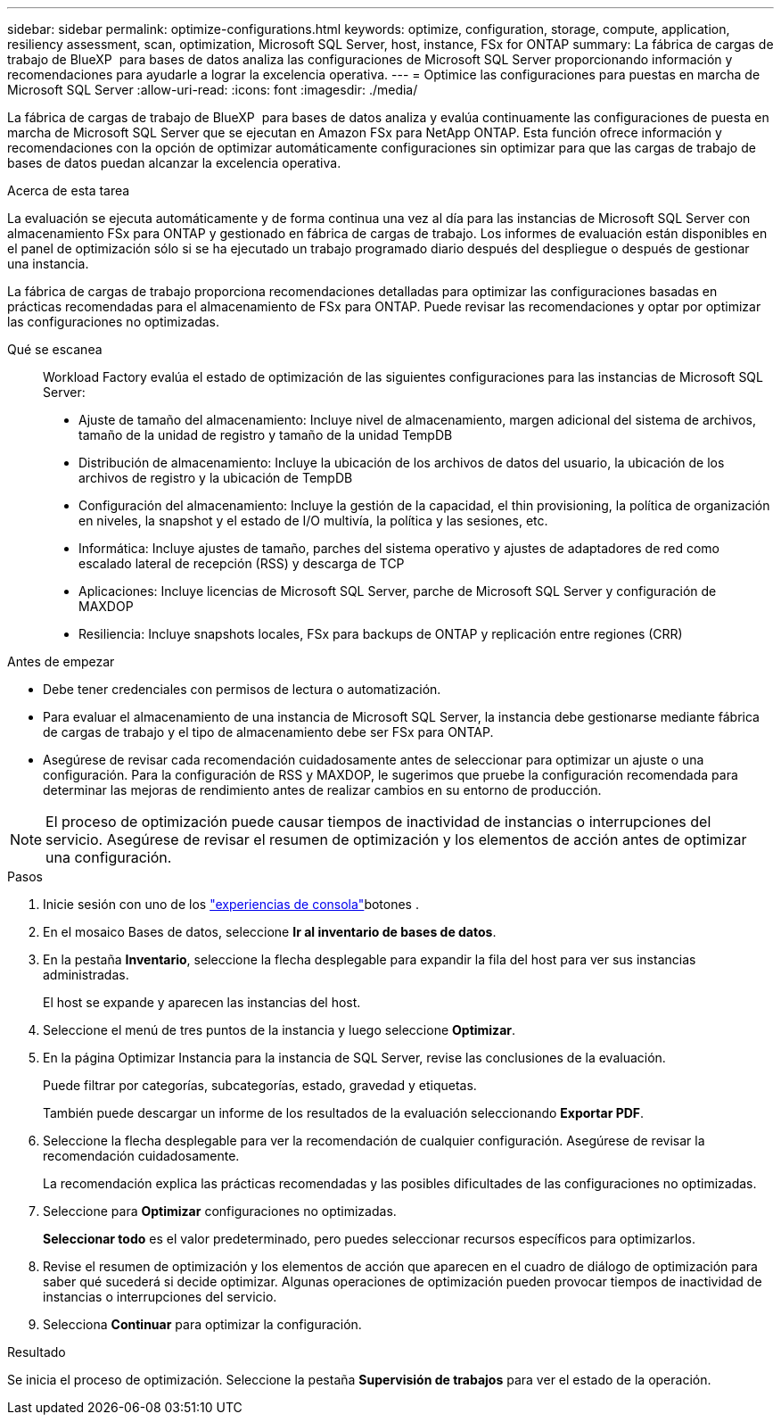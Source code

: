 ---
sidebar: sidebar 
permalink: optimize-configurations.html 
keywords: optimize, configuration, storage, compute, application, resiliency assessment, scan, optimization, Microsoft SQL Server, host, instance, FSx for ONTAP 
summary: La fábrica de cargas de trabajo de BlueXP  para bases de datos analiza las configuraciones de Microsoft SQL Server proporcionando información y recomendaciones para ayudarle a lograr la excelencia operativa. 
---
= Optimice las configuraciones para puestas en marcha de Microsoft SQL Server
:allow-uri-read: 
:icons: font
:imagesdir: ./media/


[role="lead"]
La fábrica de cargas de trabajo de BlueXP  para bases de datos analiza y evalúa continuamente las configuraciones de puesta en marcha de Microsoft SQL Server que se ejecutan en Amazon FSx para NetApp ONTAP. Esta función ofrece información y recomendaciones con la opción de optimizar automáticamente configuraciones sin optimizar para que las cargas de trabajo de bases de datos puedan alcanzar la excelencia operativa.

.Acerca de esta tarea
La evaluación se ejecuta automáticamente y de forma continua una vez al día para las instancias de Microsoft SQL Server con almacenamiento FSx para ONTAP y gestionado en fábrica de cargas de trabajo. Los informes de evaluación están disponibles en el panel de optimización sólo si se ha ejecutado un trabajo programado diario después del despliegue o después de gestionar una instancia.

La fábrica de cargas de trabajo proporciona recomendaciones detalladas para optimizar las configuraciones basadas en prácticas recomendadas para el almacenamiento de FSx para ONTAP. Puede revisar las recomendaciones y optar por optimizar las configuraciones no optimizadas.

Qué se escanea:: Workload Factory evalúa el estado de optimización de las siguientes configuraciones para las instancias de Microsoft SQL Server:
+
--
* Ajuste de tamaño del almacenamiento: Incluye nivel de almacenamiento, margen adicional del sistema de archivos, tamaño de la unidad de registro y tamaño de la unidad TempDB
* Distribución de almacenamiento: Incluye la ubicación de los archivos de datos del usuario, la ubicación de los archivos de registro y la ubicación de TempDB
* Configuración del almacenamiento: Incluye la gestión de la capacidad, el thin provisioning, la política de organización en niveles, la snapshot y el estado de I/O multivía, la política y las sesiones, etc.
* Informática: Incluye ajustes de tamaño, parches del sistema operativo y ajustes de adaptadores de red como escalado lateral de recepción (RSS) y descarga de TCP
* Aplicaciones: Incluye licencias de Microsoft SQL Server, parche de Microsoft SQL Server y configuración de MAXDOP
* Resiliencia: Incluye snapshots locales, FSx para backups de ONTAP y replicación entre regiones (CRR)


--


.Antes de empezar
* Debe tener credenciales con permisos de lectura o automatización.
* Para evaluar el almacenamiento de una instancia de Microsoft SQL Server, la instancia debe gestionarse mediante fábrica de cargas de trabajo y el tipo de almacenamiento debe ser FSx para ONTAP.
* Asegúrese de revisar cada recomendación cuidadosamente antes de seleccionar para optimizar un ajuste o una configuración. Para la configuración de RSS y MAXDOP, le sugerimos que pruebe la configuración recomendada para determinar las mejoras de rendimiento antes de realizar cambios en su entorno de producción.



NOTE: El proceso de optimización puede causar tiempos de inactividad de instancias o interrupciones del servicio. Asegúrese de revisar el resumen de optimización y los elementos de acción antes de optimizar una configuración.

.Pasos
. Inicie sesión con uno de los link:https://docs.netapp.com/us-en/workload-setup-admin/console-experiences.html["experiencias de consola"^]botones .
. En el mosaico Bases de datos, seleccione *Ir al inventario de bases de datos*.
. En la pestaña *Inventario*, seleccione la flecha desplegable para expandir la fila del host para ver sus instancias administradas.
+
El host se expande y aparecen las instancias del host.

. Seleccione el menú de tres puntos de la instancia y luego seleccione *Optimizar*.
. En la página Optimizar Instancia para la instancia de SQL Server, revise las conclusiones de la evaluación.
+
Puede filtrar por categorías, subcategorías, estado, gravedad y etiquetas.

+
También puede descargar un informe de los resultados de la evaluación seleccionando *Exportar PDF*.

. Seleccione la flecha desplegable para ver la recomendación de cualquier configuración. Asegúrese de revisar la recomendación cuidadosamente.
+
La recomendación explica las prácticas recomendadas y las posibles dificultades de las configuraciones no optimizadas.

. Seleccione para *Optimizar* configuraciones no optimizadas.
+
*Seleccionar todo* es el valor predeterminado, pero puedes seleccionar recursos específicos para optimizarlos.

. Revise el resumen de optimización y los elementos de acción que aparecen en el cuadro de diálogo de optimización para saber qué sucederá si decide optimizar. Algunas operaciones de optimización pueden provocar tiempos de inactividad de instancias o interrupciones del servicio.
. Selecciona *Continuar* para optimizar la configuración.


.Resultado
Se inicia el proceso de optimización. Seleccione la pestaña *Supervisión de trabajos* para ver el estado de la operación.
